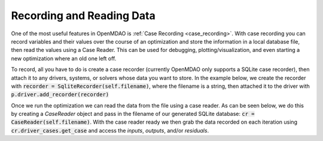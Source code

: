 **************************
Recording and Reading Data
**************************

One of the most useful features in OpenMDAO is :ref:`Case Recording <case_recording>`. With case recording you can
record variables and their values over the course of an optimization and store the
information in a local database file, then read the values using a Case Reader.
This can be used for debugging, plotting/visualization, and even starting a new optimization
where an old one left off.

To record, all you have to do is create a case recorder (currently OpenMDAO only supports a SQLite case recorder),
then attach it to any drivers, systems, or solvers whose data you want to store.
In the example below, we create the recorder with :code:`recorder = SqliteRecorder(self.filename)`,
where the filename is a string, then attached it to the driver with :code:`p.driver.add_recorder(recorder)`

Once we run the optimization we can read the data from the file using a case reader.
As can be seen below, we do this by creating a `CaseReader` object and pass in the filename
of our generated SQLite database: :code:`cr = CaseReader(self.filename)`. With the case reader
ready we then grab the data recorded on each iteration using :code:`cr.driver_cases.get_case`
and access the `inputs`, `outputs`, and/or `residuals`.

.. embed-code::
    openmdao.recorders.tests.test_sqlite_reader.TestSqliteCaseReader.test_circuit_with_recorder
    :layout: interleave
